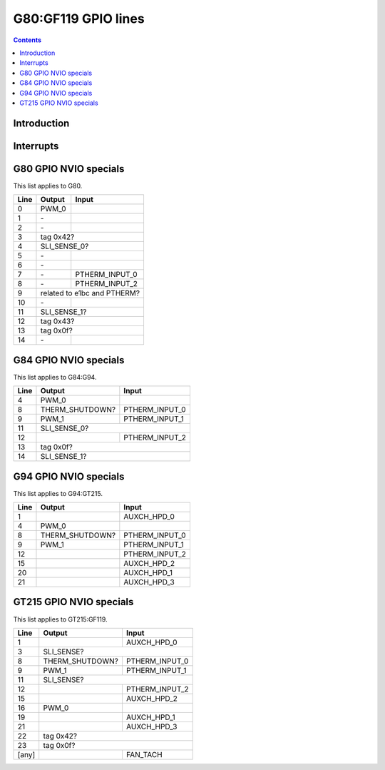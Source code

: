 .. _g80-gpio:

====================
G80:GF119 GPIO lines
====================

.. contents::

.. todo:: write me


Introduction
============

.. todo:: write me


.. _g80-gpio-intr:

Interrupts
==========

.. todo:: write me


G80 GPIO NVIO specials
======================

This list applies to G80.

===== ========== =======
Line  Output     Input
===== ========== =======
0     PWM_0
----- ---------- -------
1     \-
----- ---------- -------
2     \-
----- ---------- -------
3     tag 0x42?
----- ------------------
4     SLI_SENSE_0?
----- ------------------
5     \-
----- ---------- -------
6     \-
----- ---------- -------
7     \-         PTHERM_INPUT_0
----- ---------- -------
8     \-         PTHERM_INPUT_2
----- ---------- -------
9     related to e1bc and PTHERM?
----- ------------------
10    \-
----- ---------- -------
11    SLI_SENSE_1?
----- ------------------
12    tag 0x43?
----- ------------------
13    tag 0x0f?
----- ------------------
14    \-
===== ========== =======


G84 GPIO NVIO specials
======================

This list applies to G84:G94.

===== =============== =======
Line  Output          Input
===== =============== =======
4     PWM_0
----- --------------- -------
8     THERM_SHUTDOWN? PTHERM_INPUT_0
----- --------------- -------
9     PWM_1           PTHERM_INPUT_1
----- --------------- -------
11    SLI_SENSE_0?
----- -----------------------
12                    PTHERM_INPUT_2
----- --------------- -------
13    tag 0x0f?
----- -----------------------
14    SLI_SENSE_1?
===== =======================


G94 GPIO NVIO specials
======================

This list applies to G94:GT215.

===== =============== =======
Line  Output          Input
===== =============== =======
1                     AUXCH_HPD_0
4     PWM_0
8     THERM_SHUTDOWN? PTHERM_INPUT_0
9     PWM_1           PTHERM_INPUT_1
12                    PTHERM_INPUT_2
15                    AUXCH_HPD_2
20                    AUXCH_HPD_1
21                    AUXCH_HPD_3
===== =============== =======


GT215 GPIO NVIO specials
========================

This list applies to GT215:GF119.

===== =============== =======
Line  Output          Input
===== =============== =======
1                     AUXCH_HPD_0
3     SLI_SENSE?
----- -----------------------
8     THERM_SHUTDOWN? PTHERM_INPUT_0
9     PWM_1           PTHERM_INPUT_1
11    SLI_SENSE?
----- -----------------------
12                    PTHERM_INPUT_2
15                    AUXCH_HPD_2
16    PWM_0
19                    AUXCH_HPD_1
21                    AUXCH_HPD_3
22    tag 0x42?
----- -----------------------
23    tag 0x0f?
----- -----------------------
[any]                 FAN_TACH
===== =============== =======
